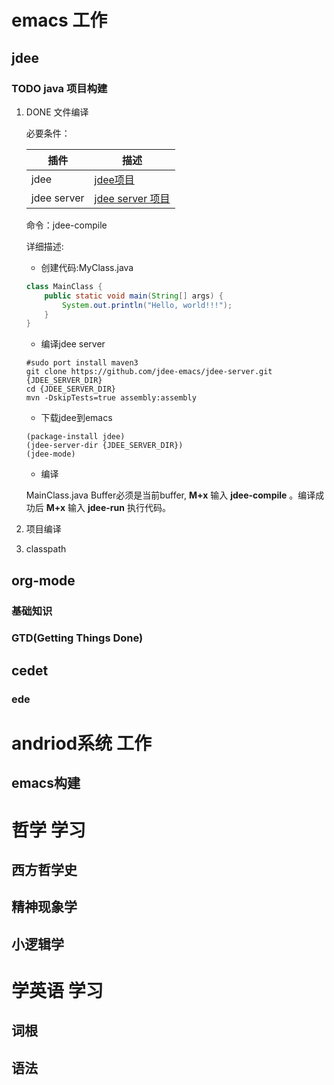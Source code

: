 * emacs                                                                         :工作:
** jdee
*** TODO java 项目构建
**** DONE 文件编译
CLOSED: [2016-01-18 Mon 15:24]
:LOGBOOK:
- State "DONE"       from "NEXT"       [2016-01-18 Mon 15:24]
:END:
必要条件：
| 插件        | 描述             |
|-------------+------------------|
| jdee        | [[https://github.com/jdee-emacs/jdee][jdee项目]]         |
| jdee server | [[https://github.com/jdee-emacs/jdee-server][jdee server 项目]] |
命令：jdee-compile

详细描述:
- 创建代码:MyClass.java
#+begin_src java
class MainClass {
    public static void main(String[] args) {
        System.out.println("Hello, world!!!");
    }
}
#+End_src
- 编译jdee server
#+begin_src bshell
#sudo port install maven3
git clone https://github.com/jdee-emacs/jdee-server.git {JDEE_SERVER_DIR}
cd {JDEE_SERVER_DIR}
mvn -DskipTests=true assembly:assembly
#+end_src
- 下载jdee到emacs
#+begin_src emacs lisp
(package-install jdee)
(jdee-server-dir {JDEE_SERVER_DIR})
(jdee-mode)
#+end_src
- 编译
MainClass.java Buffer必须是当前buffer, *M+x* 输入 *jdee-compile* 。编译成功后 *M+x* 输入 *jdee-run*
执行代码。
**** 项目编译
**** classpath
** org-mode
*** 基础知识
*** GTD(Getting Things Done)
** cedet
*** ede
* andriod系统                                                                   :工作:
** emacs构建
* 哲学                                                                          :学习:
** 西方哲学史
** 精神现象学
** 小逻辑学
* 学英语                                                                        :学习:
** 词根
** 语法
